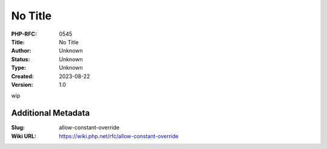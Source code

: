 No Title
========

:PHP-RFC: 0545
:Title: No Title
:Author: Unknown
:Status: Unknown
:Type: Unknown
:Created: 2023-08-22
:Version: 1.0

wip

Additional Metadata
-------------------

:Slug: allow-constant-override
:Wiki URL: https://wiki.php.net/rfc/allow-constant-override
